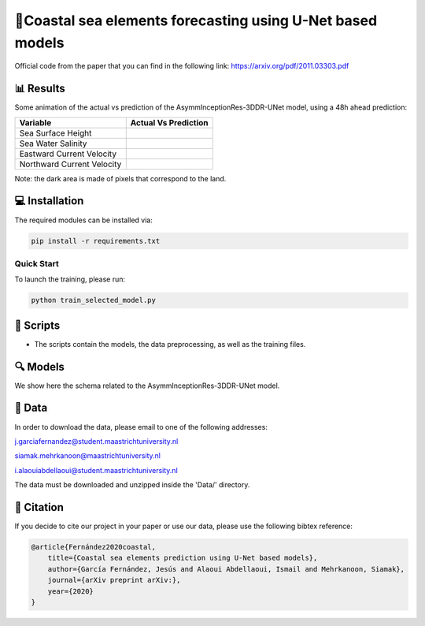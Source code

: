 🌊Coastal sea elements forecasting using U-Net based models
========

Official code from the paper that you can find in the following link: https://arxiv.org/pdf/2011.03303.pdf

📊 Results
-----

Some animation of the actual vs prediction of the AsymmInceptionRes-3DDR-UNet model, using a 48h ahead prediction:

+-----------------------------+------------------------------------------------------------------------------------+
|       Variable              | Actual  Vs    Prediction                                                           |
+=============================+====================================================================================+
| Sea Surface Height          |.. figure:: figures/ssh.gif                                                         |          
+-----------------------------+------------------------------------------------------------------------------------+
| Sea Water Salinity          |.. figure:: figures/sal.gif                                                         |
+-----------------------------+------------------------------------------------------------------------------------+
| Eastward Current Velocity   |.. figure:: figures/cur_uo.gif                                                      |
+-----------------------------+------------------------------------------------------------------------------------+
| Northward Current Velocity  |.. figure:: figures/cur_vo.gif                                                      |          
+-----------------------------+------------------------------------------------------------------------------------+

Note: the dark area is made of pixels that correspond to the land.


💻 Installation
-----

The required modules can be installed  via:

.. code:: bash

    pip install -r requirements.txt
    
Quick Start
~~~~~~~~~~~
To launch the training, please run:

.. code:: bash

    python train_selected_model.py 

📜 Scripts
-----

- The scripts contain the models, the data preprocessing, as well as the training files.

🔍 Models
-----

We show here the schema related to the AsymmInceptionRes-3DDR-UNet model.

.. figure:: figures/AsymmInceptionRes-3DDR-UNet.png
  
📂 Data
-----

In order to download the data, please email to one of the following addresses:

j.garciafernandez@student.maastrichtuniversity.nl

siamak.mehrkanoon@maastrichtuniversity.nl

i.alaouiabdellaoui@student.maastrichtuniversity.nl

The data must be downloaded and unzipped inside the 'Data/' directory.


🔗 Citation
-----

If you decide to cite our project in your paper or use our data, please use the following bibtex reference:

.. code:: bibtex

    @article{Fernández2020coastal,
        title={Coastal sea elements prediction using U-Net based models},
        author={García Fernández, Jesús and Alaoui Abdellaoui, Ismail and Mehrkanoon, Siamak},
        journal={arXiv preprint arXiv:},
        year={2020}
    }

